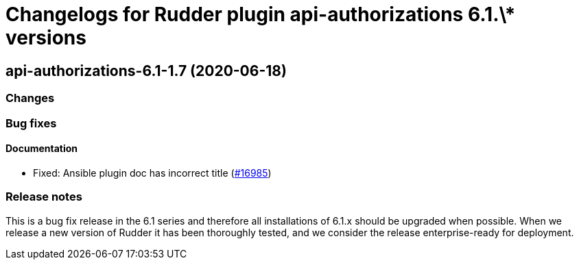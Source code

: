 = Changelogs for Rudder plugin api-authorizations 6.1.\* versions

== api-authorizations-6.1-1.7 (2020-06-18)

=== Changes

=== Bug fixes

==== Documentation

* Fixed: Ansible plugin doc has incorrect title
    (https://issues.rudder.io/issues/16985[#16985])

=== Release notes

This is a bug fix release in the 6.1 series and therefore all installations of 6.1.x should be upgraded when possible. When we release a new version of Rudder it has been thoroughly tested, and we consider the release enterprise-ready for deployment.

